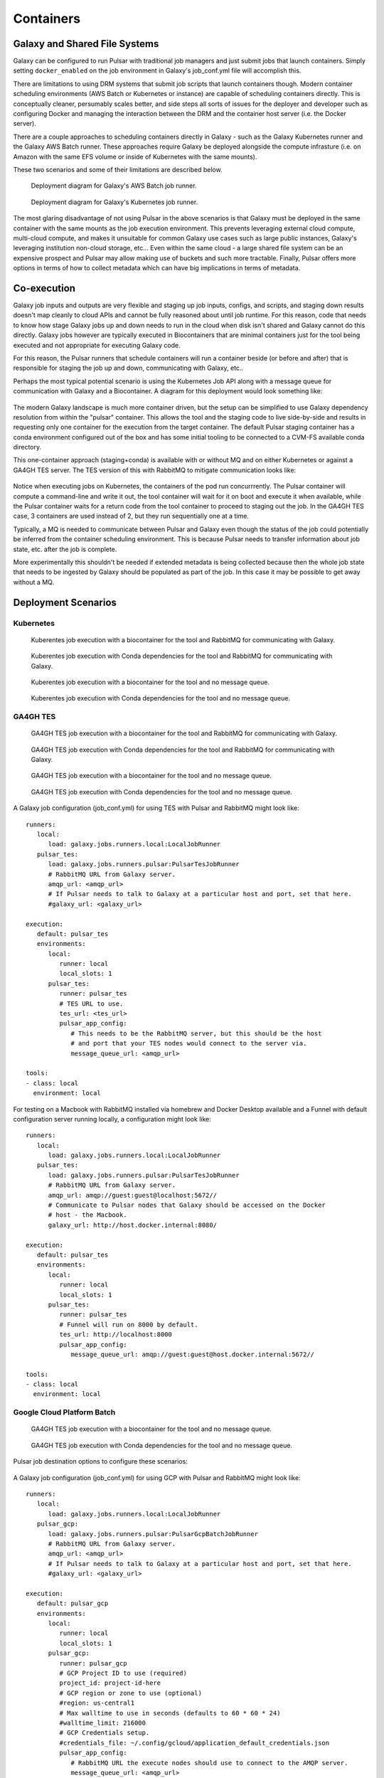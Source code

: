 .. _containers:

-------------------------------
Containers
-------------------------------

Galaxy and Shared File Systems
-------------------------------

Galaxy can be configured to run Pulsar with traditional job managers and just submit jobs
that launch containers. Simply setting ``docker_enabled`` on the job environment in Galaxy's
job_conf.yml file will accomplish this.

There are limitations to using DRM systems that submit job scripts that launch containers
though. Modern container scheduling environments (AWS Batch or Kubernetes or instance) are
capable of scheduling containers directly. This is conceptually cleaner, persumably scales better,
and side steps all sorts of issues for the deployer and developer such as configuring Docker and
managing the interaction between the DRM and the container host server (i.e. the Docker server).

There are a couple approaches to scheduling containers directly in Galaxy - such as the Galaxy
Kubernetes runner and the Galaxy AWS Batch runner. These approaches require Galaxy be deployed
alongside the compute infrasture (i.e. on Amazon with the same EFS volume or inside of Kubernetes
with the same mounts).

These two scenarios and some of their limitations are described below.

.. figure:: gx_aws_deployment.plantuml.svg

   Deployment diagram for Galaxy's AWS Batch job runner.

.. figure:: gx_k8s_deployment.plantuml.svg

   Deployment diagram for Galaxy's Kubernetes job runner.

The most glaring disadvantage of not using Pulsar in the above scenarios is that Galaxy must
be deployed in the same container with the same mounts as the job execution environment. This
prevents leveraging external cloud compute, multi-cloud compute, and makes it unsuitable for
common Galaxy use cases such as large public instances, Galaxy's leveraging institution non-cloud
storage, etc... Even within the same cloud - a large shared file system can be an expensive prospect
and Pulsar may allow making use of buckets and such more tractable. Finally, Pulsar offers more
options in terms of how to collect metadata which can have big implications in terms of metadata.

Co-execution
-------------------------------

Galaxy job inputs and outputs are very flexible and staging up job inputs, configs, and scripts,
and staging down results doesn't map cleanly to cloud APIs and cannot be fully reasoned about
until job runtime. For this reason, code that needs to know how stage Galaxy jobs up and down needs
to run in the cloud when disk isn't shared and Galaxy cannot do this directly. Galaxy jobs however
are typically executed in Biocontainers that are minimal containers just for the tool being executed
and not appropriate for executing Galaxy code.

For this reason, the Pulsar runners that schedule containers will run a container beside (or before
and after) that is responsible for staging the job up and down, communicating with Galaxy, etc..

Perhaps the most typical potential scenario is using the Kubernetes Job API along with a message queue
for communication with Galaxy and a Biocontainer. A diagram for this deployment would look something
like:

.. figure:: pulsar_k8s_coexecution_mq_deployment.plantuml.svg

The modern Galaxy landscape is much more container driven, but the setup can be simplified to use
Galaxy dependency resolution from within the "pulsar" container. This allows the tool and the staging
code to live side-by-side and results in requesting only one container for the execution from the target
container. The default Pulsar staging container has a conda environment configured out of the box and
has some initial tooling to be connected to a CVM-FS available conda directory.

This one-container approach (staging+conda) is available with or without MQ and on either Kubernetes
or against a GA4GH TES server. The TES version of this with RabbitMQ to mitigate communication looks
like:

.. figure:: pulsar_tes_coexecution_mq_deployment.plantuml.svg

Notice when executing jobs on Kubernetes, the containers of the pod run concurrrently. The Pulsar container
will compute a command-line and write it out, the tool container will wait for it on boot and execute it
when available, while the Pulsar container waits for a return code from the tool container to proceed to
staging out the job. In the GA4GH TES case, 3 containers are used instead of 2, but they run sequentially
one at a time.

Typically, a MQ is needed to communicate between Pulsar and Galaxy even though the status of the job
could potentially be inferred from the container scheduling environment. This is because Pulsar needs
to transfer information about job state, etc. after the job is complete.

More experimentally this shouldn't be needed if extended metadata is being collected because then the
whole job state that needs to be ingested by Galaxy should be populated as part of the job. In this case
it may be possible to get away without a MQ.

.. figure:: pulsar_k8s_coexecution_deployment.plantuml.svg

Deployment Scenarios
-------------------------------

Kubernetes
~~~~~~~~~~

.. figure:: pulsar_k8s_coexecution_mq_deployment.plantuml.svg

   Kuberentes job execution with a biocontainer for the tool and RabbitMQ for communicating with
   Galaxy.

.. figure:: pulsar_k8s_mq_deployment.plantuml.svg

   Kuberentes job execution with Conda dependencies for the tool and RabbitMQ for communicating with
   Galaxy.

.. figure:: pulsar_k8s_coexecution_deployment.plantuml.svg

   Kuberentes job execution with a biocontainer for the tool and no message queue.

.. figure:: pulsar_k8s_deployment.plantuml.svg

   Kuberentes job execution with Conda dependencies for the tool and no message queue.

GA4GH TES
~~~~~~~~~~

.. figure:: pulsar_tes_coexecution_mq_deployment.plantuml.svg

   GA4GH TES job execution with a biocontainer for the tool and RabbitMQ for communicating with
   Galaxy.

.. figure:: pulsar_tes_mq_deployment.plantuml.svg

   GA4GH TES job execution with Conda dependencies for the tool and RabbitMQ for communicating with
   Galaxy.

.. figure:: pulsar_tes_coexecution_deployment.plantuml.svg

   GA4GH TES job execution with a biocontainer for the tool and no message queue.

.. figure:: pulsar_tes_deployment.plantuml.svg

   GA4GH TES job execution with Conda dependencies for the tool and no message queue.

A Galaxy job configuration (job_conf.yml) for using TES with Pulsar and RabbitMQ might look like:

::

   runners:
      local:
         load: galaxy.jobs.runners.local:LocalJobRunner  
      pulsar_tes:
         load: galaxy.jobs.runners.pulsar:PulsarTesJobRunner
         # RabbitMQ URL from Galaxy server.
         amqp_url: <amqp_url>
         # If Pulsar needs to talk to Galaxy at a particular host and port, set that here.
         #galaxy_url: <galaxy_url>  

   execution:
      default: pulsar_tes
      environments:
         local:
            runner: local
            local_slots: 1
         pulsar_tes:
            runner: pulsar_tes
            # TES URL to use.
            tes_url: <tes_url>
            pulsar_app_config:
               # This needs to be the RabbitMQ server, but this should be the host
               # and port that your TES nodes would connect to the server via.
               message_queue_url: <amqp_url>

   tools:
   - class: local
     environment: local

For testing on a Macbook with RabbitMQ installed via homebrew and Docker Desktop available
and a Funnel with default configuration server running locally, a configuration might look like:

::

   runners:
      local:
         load: galaxy.jobs.runners.local:LocalJobRunner  
      pulsar_tes:
         load: galaxy.jobs.runners.pulsar:PulsarTesJobRunner
         # RabbitMQ URL from Galaxy server.
         amqp_url: amqp://guest:guest@localhost:5672//
         # Communicate to Pulsar nodes that Galaxy should be accessed on the Docker
         # host - the Macbook.
         galaxy_url: http://host.docker.internal:8080/

   execution:
      default: pulsar_tes
      environments:
         local:
            runner: local
            local_slots: 1
         pulsar_tes:
            runner: pulsar_tes
            # Funnel will run on 8000 by default.
            tes_url: http://localhost:8000
            pulsar_app_config:
               message_queue_url: amqp://guest:guest@host.docker.internal:5672//

   tools:
   - class: local
     environment: local


Google Cloud Platform Batch
~~~~~~~~~~~~~~~~~~~~~~~~~~~~~~

.. figure:: pulsar_gcp_coexecution_deployment.plantuml.svg

   GA4GH TES job execution with a biocontainer for the tool and no message queue.

.. figure:: pulsar_gcp_deployment.plantuml.svg

   GA4GH TES job execution with Conda dependencies for the tool and no message queue.

Pulsar job destination options to configure these scenarios:

.. figure:: job_destination_parameters_gcp.png

A Galaxy job configuration (job_conf.yml) for using GCP with Pulsar and RabbitMQ might look like:

::

   runners:
      local:
         load: galaxy.jobs.runners.local:LocalJobRunner  
      pulsar_gcp:
         load: galaxy.jobs.runners.pulsar:PulsarGcpBatchJobRunner
         # RabbitMQ URL from Galaxy server.
         amqp_url: <amqp_url>
         # If Pulsar needs to talk to Galaxy at a particular host and port, set that here.
         #galaxy_url: <galaxy_url>

   execution:
      default: pulsar_gcp
      environments:
         local:
            runner: local
            local_slots: 1
         pulsar_gcp:
            runner: pulsar_gcp
            # GCP Project ID to use (required)
            project_id: project-id-here
            # GCP region or zone to use (optional)
            #region: us-central1
            # Max walltime to use in seconds (defaults to 60 * 60 * 24)
            #walltime_limit: 216000
            # GCP Credentials setup.
            #credentials_file: ~/.config/gcloud/application_default_credentials.json
            pulsar_app_config:
               # RabbitMQ URL the execute nodes should use to connect to the AMQP server.
               message_queue_url: <amqp_url>

   tools:
   - class: local
     environment: local

For testing these configurations - John setup a production-ish RabbitMQ server on 
173.255.213.165 with user `john` and password `password` that is accessible from
anywhere. John also opened the router ports to expose their Macbook and set Galaxy
to bind to ``0.0.0.0`` using the `bind` option in the `gunicorn` section of `galaxy.yml`.

The job configuration for this test setup looked something like:

::

   runners:
      local:
         load: galaxy.jobs.runners.local:LocalJobRunner  
      pulsar_gcp:
         load: galaxy.jobs.runners.pulsar:PulsarGcpBatchJobRunner
         amqp_url: "amqp://john:password@173.255.213.165/"
         # If Pulsar needs to talk to Galaxy at a particular host and port, set that here.
         galaxy_url: http://71.162.7.202:8080/

   execution:
      default: pulsar_gcp
      environments:
         local:
            runner: local
            local_slots: 1
         pulsar_gcp:
            runner: pulsar_gcp
            project_id: tonal-bloom-123435
            region: us-central1
            walltime_limit: 216000
            pulsar_app_config:
               # RabbitMQ URL the execute nodes should use to connect to the AMQP server.
               message_queue_url: "amqp://john:password@173.255.213.165/"

   tools:
   - class: local
     environment: local
 

AWS Batch
~~~~~~~~~~

Work in progress.
